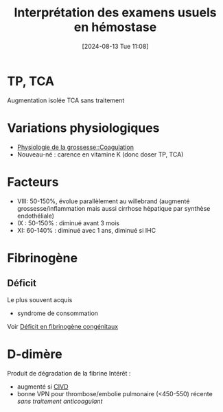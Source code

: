 #+title:      Interprétation des examens usuels en hémostase
#+date:       [2024-08-13 Tue 11:08]
#+filetags:   :hémostase:
#+identifier: 20240813T110806


* TP, TCA
[[file:images/hemostase/tp-tca.png]]
[[file:images/hemostase/tp-diminue.png]]

  Augmentation isolée TCA sans traitement
 [[file:images/hemostase/tca-allonge-isole.png]]
* Variations physiologiques
- [[denote:20240802T160025::#h:afec2727-f955-4a28-aca2-9bec495f4c4a][Physiologie de la grossesse::Coagulation]]
- Nouveau-né : carence en vitamine K (donc doser TP, TCA)
* Facteurs
- VIII: 50-150%, évolue parallèlement au willebrand (augmenté grossesse/inflammation mais aussi cirrhose hépatique par synthèse endothéliale)
- IX : 50-150% : diminué avant 3 mois
- XI: 60-140% : diminué avec 1 ans, diminué si IHC
* Fibrinogène
** Déficit
Le plus souvent acquis
- syndrome de consommation
Voir [[denote:20240808T231703::#h:5dacd457-dd66-44c3-8597-401fb1e5bbd8][Déficit en fibrinogène congénitaux]]
* D-dimère
Produit de dégradation de la fibrine
Intérêt :
- augmenté si [[denote:20240807T223543][CIVD]]
- bonne VPN pour thrombose/embolie pulmonaire (<450-550) récente /sans traitement anticoagulant/
